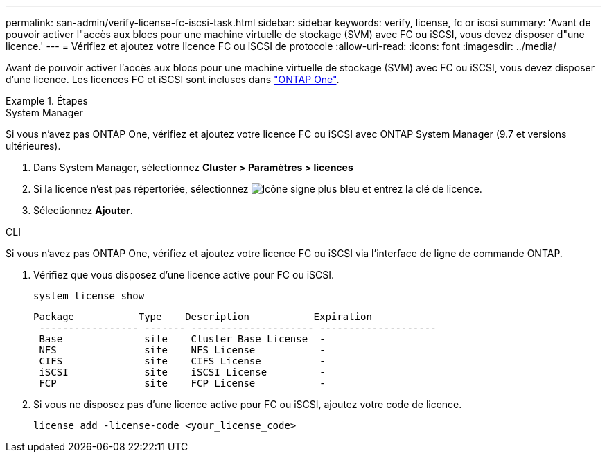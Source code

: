 ---
permalink: san-admin/verify-license-fc-iscsi-task.html 
sidebar: sidebar 
keywords: verify, license, fc or iscsi 
summary: 'Avant de pouvoir activer l"accès aux blocs pour une machine virtuelle de stockage (SVM) avec FC ou iSCSI, vous devez disposer d"une licence.' 
---
= Vérifiez et ajoutez votre licence FC ou iSCSI de protocole
:allow-uri-read: 
:icons: font
:imagesdir: ../media/


[role="lead"]
Avant de pouvoir activer l'accès aux blocs pour une machine virtuelle de stockage (SVM) avec FC ou iSCSI, vous devez disposer d'une licence. Les licences FC et iSCSI sont incluses dans link:https://docs.netapp.com/us-en/ontap/system-admin/manage-licenses-concept.html#licenses-included-with-ontap-one["ONTAP One"].

.Étapes
[role="tabbed-block"]
====
.System Manager
--
Si vous n'avez pas ONTAP One, vérifiez et ajoutez votre licence FC ou iSCSI avec ONTAP System Manager (9.7 et versions ultérieures).

. Dans System Manager, sélectionnez *Cluster > Paramètres > licences*
. Si la licence n'est pas répertoriée, sélectionnez image:icon_add_blue_bg.png["Icône signe plus bleu"] et entrez la clé de licence.
. Sélectionnez *Ajouter*.


--
.CLI
--
Si vous n'avez pas ONTAP One, vérifiez et ajoutez votre licence FC ou iSCSI via l'interface de ligne de commande ONTAP.

. Vérifiez que vous disposez d'une licence active pour FC ou iSCSI.
+
[source, cli]
----
system license show
----
+
[listing]
----

Package           Type    Description           Expiration
 ----------------- ------- --------------------- --------------------
 Base              site    Cluster Base License  -
 NFS               site    NFS License           -
 CIFS              site    CIFS License          -
 iSCSI             site    iSCSI License         -
 FCP               site    FCP License           -
----
. Si vous ne disposez pas d'une licence active pour FC ou iSCSI, ajoutez votre code de licence.
+
[source, cli]
----
license add -license-code <your_license_code>
----


--
====
